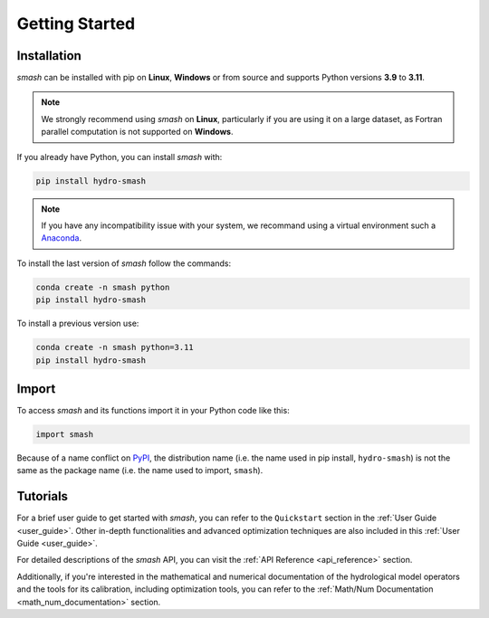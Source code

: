 .. _getting_started:

===============
Getting Started
===============

------------
Installation
------------

`smash` can be installed with pip on **Linux**, **Windows** or from source and supports Python versions **3.9** to **3.11**.

.. note::

    We strongly recommend using `smash` on **Linux**, particularly if you are using it on a large dataset, as 
    Fortran parallel computation is not supported on **Windows**. 

If you already have Python, you can install `smash` with:

.. code-block:: none

    pip install hydro-smash

.. note::
    
    If you have any incompatibility issue with your system, we recommand using a virtual environment such a `Anaconda <https://www.anaconda.com/>`__.

To install the last version of `smash` follow the commands:

.. code-block:: none

    conda create -n smash python 
    pip install hydro-smash

To install a previous version use:

.. code-block:: none
    
    conda create -n smash python=3.11
    pip install hydro-smash

------
Import
------

To access `smash` and its functions import it in your Python code like this:

.. code-block:: python

    import smash

Because of a name conflict on `PyPI <https://pypi.org/>`__, the distribution name (i.e. the name used in pip
install, ``hydro-smash``) is not the same as the package name (i.e. the name used to import, ``smash``).

---------
Tutorials
---------

For a brief user guide to get started with `smash`, you can refer to the ``Quickstart`` section in the :ref:`User Guide <user_guide>`. Other in-depth functionalities and advanced optimization techniques are also included in this :ref:`User Guide <user_guide>`.

For detailed descriptions of the `smash` API, you can visit the :ref:`API Reference <api_reference>` section.

Additionally, if you're interested in the mathematical and numerical documentation of the hydrological model
operators and the tools for its calibration, including optimization tools, you can refer to the
:ref:`Math/Num Documentation <math_num_documentation>` section.